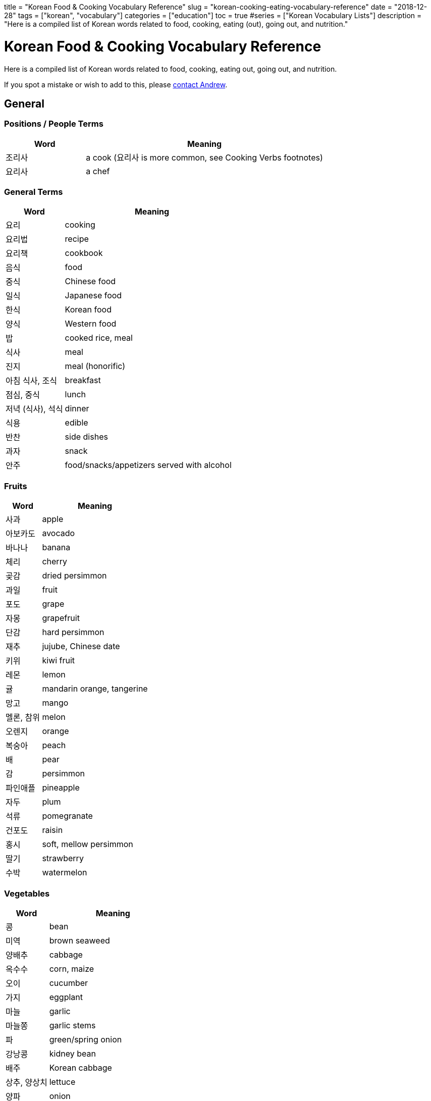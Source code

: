 +++
title = "Korean Food & Cooking Vocabulary Reference"
slug = "korean-cooking-eating-vocabulary-reference"
date = "2018-12-28"
tags = ["korean", "vocabulary"]
categories = ["education"]
toc = true
#series = ["Korean Vocabulary Lists"]
description = "Here is a compiled list of Korean words related to food, cooking, eating (out), going out, and nutrition."
+++

= Korean Food & Cooking Vocabulary Reference
:toc:

Here is a compiled list of Korean words related to food, cooking, eating out, going out, and nutrition.

If you spot a mistake or wish to add to this, please
mailto:zah@andrewzah.com?subject=Korean%20Cooking%20List%20[contact Andrew].

== General

=== Positions / People Terms

[cols="1,3",options="header",]
|===================================================================
|Word |Meaning
|조리사 |a cook (요리사 is more common, see Cooking Verbs footnotes)
|요리사 |a chef
|===================================================================

=== General Terms

[cols="1,3",options="header",]
|================================================
|Word |Meaning
|요리 |cooking
|요리법 |recipe
|요리책 |cookbook
|음식 |food
|중식 |Chinese food
|일식 |Japanese food
|한식 |Korean food
|양식 |Western food
|밥 |cooked rice, meal
|식사 |meal
|진지 |meal (honorific)
|아침 식사, 조식 |breakfast
|점심, 중식 |lunch
|저녁 (식사), 석식 |dinner
|식용 |edible
|반찬 |side dishes
|과자 |snack
|안주 |food/snacks/appetizers served with alcohol
|================================================

=== Fruits

[cols="1,3",options="header",]
|==============================
|Word |Meaning
|사과 |apple
|아보카도 |avocado
|바나나 |banana
|체리 |cherry
|곶감 |dried persimmon
|과일 |fruit
|포도 |grape
|자몽 |grapefruit
|단감 |hard persimmon
|재추 |jujube, Chinese date
|키위 |kiwi fruit
|레몬 |lemon
|귤 |mandarin orange, tangerine
|망고 |mango
|멜론, 참위 |melon
|오렌지 |orange
|복숭아 |peach
|배 |pear
|감 |persimmon
|파인애플 |pineapple
|자두 |plum
|석류 |pomegranate
|건포도 |raisin
|홍시 |soft, mellow persimmon
|딸기 |strawberry
|수박 |watermelon
|==============================

=== Vegetables

[cols="1,3",options="header",]
|======================
|Word |Meaning
|콩 |bean
|미역 |brown seaweed
|양배추 |cabbage
|옥수수 |corn, maize
|오이 |cucumber
|가지 |eggplant
|마늘 |garlic
|마늘쫑 |garlic stems
|파 |green/spring onion
|강낭콩 |kidney bean
|배주 |Korean cabbage
|상추, 양상치 |lettuce
|양파 |onion
|완두콩 |pea
|감자 |potato
|팥 |red bean
|깻잎 |sesame leaf
|시금치 |spinach
|고구마 |sweet potato
|토마토 |tomato
|야채, 채소 |vegetables
|무우 |white radish
|애호박 |zucchini
|브로콜리 |broccoli
|당근 |carrot
|호박 |pumpkin, squash
|======================

=== Beverages

[cols="1,3",options="header",]
|===============================
|Word |Meaning
|음료, 음료수 |beverages, drinks
|물 |water
|우유 |milk
|커피 |coffee
|콜라 |cola
|주스 |juice
|오렌지 주스 |orange juice
|탄산음료 |soft drinks
|차 |tea
|홍차 |black tea
|유자차 |citron Tea
|인삼차 |ginseng tea
|녹차 |green tea
|매실차 |asian Apricot Tea
|보리차 |roasted barley tea
|옥수수차 |roasted corn tea
|술 |alcohol
|맥주 |beer
|칵테일 |cocktail
|막걸리 |rice wine
|소주 |traditional Korean vodka
|양주 |western liquors
|와인 |wine
|===============================

=== Meat

[cols="1,3",options="header",]
|========================
|Word |Meaning
|베이컨 |bacon
|소고기 |beef
|닭가슴살 |Chicken breast
|닭고기 |chicken (meat)
|양고기 |lamb/mutton
|고기 |meat
|돼지 고기 |pork
|갈비 |rib
|등심 |sirloin
|안심 |tenderloin
|========================

=== Seafood

[cols="1,3",options="header",]
|==============================
|Word |Meaning
|전복 |abalone
|조개 |clam
|게 |crab
|가재 |crayfish
|장어 |eel
|생선 |fish (cooked for eating)
|물고기 |live fish in the ocean
|랍스터 |lobster
|고등어 |mackerel
|홍합 |mussels
|낙지, 문어 |octopus
|굴 |oyster
|새우 |prawn, shrimp
|회 |raw fish, sashimi
|연어 |salmon
|파 |scallion
|해산물 |seafood
|오징어 |squid, cuttlefish
|참치 |tuna
|==============================

=== Nuts

[cols="1,3",options="header",]
|==============
|Word |Meaning
|도토리 |acorn
|아몬드 |almond
|밤 |chestnut
|땅콩 |peanut
|호두 |walnut
|==============

=== Misc

[cols="1,3",options="header",]
|=========================
|Word |Meaning
|버터 |butter
|달걀/계란 |egg
|치즈 |cheese
|박력분 |cake/pastry flour
|고추 |chili pepper, chili
|식용유 |cooking oil
|부스러기 |crumbs
|흰자 |egg white
|노른자 |egg yolk
|어목 |fishcake
|생크림 |fresh cream
|버섯 |mushroom
|면 |noodle
|깻잎 |perilla leaf
|떡 |rice cake
|수프, 국, 탕 |soup
|떡볶이 |spicy rice cake
|보리 |barley
|밀 |wheat
|설탕 |sugar
|=========================

== Cooking & Ingredients

=== Ingredients, Spices

[cols="1,3",options="header",]
|===============================
|Word |Meaning
|양념 |spices, seasonings
|올리브오일/ 올리브유 |olive oil
|중력분 |all-purpose flour
|강력분 |bread flour
|밀가루 |flour
|성분 |ingredient, component
|재료 |ingredients, material
|쌀 |uncooked rice
|식초 |vinegar
|파프리카 |capsicum, pepper
|고수 |cilantro
|후추 |black pepper
|===============================

=== Sauces & Seasonings

[cols="1,3",options="header",]
|===========================
|Word |Meaning
|꿀 |honey
|케첩 |ketchup
|마요네즈 |mayonnaise
|겨자 |mustard
|고추장 |red pepper paste
|고추가루 |red pepper powder
|소금 |salt
|참기름 |sesame oil
|된장 |soybean paste
|간장 |soy sauce
|===========================

=== Utensils, Dishes, & Cups

[cols="1,3",options="header",]
|==================================
|Word |Meaning
|사발 |bowl
|젓가락 |chopsticks
|조리용 소쿠리 |colander
|컵 |cup
|디저트 포크 |dessert fork
|포크 |fork
|얼음통 |ice bucket
|얼음집게 |ice tongs
|칼 |knife, chef’s knife
|얕은 냄비 |pan
|접시 |plate
|평평한접시 |plate
|밥그릇 |rice bowl
|샐러드 포크 |salad fork
|받침접시 |saucer
|숟가락 |spoon
|수저 |spoon and chopsticks
|수저통 |spoon bag
|맥주잔 |stein
|식기류 |tableware
|정찬용 식기 |tableware/ dinner set
|==================================

=== Kitchen Tools & Related

[cols="1,3",options="header",]
|============================================
|Word |Meaning
|그램 |a gram
|앞치마 |apron
|톱칼 |bandsaw
|깡통따개 |can opener
|구멍뚫린 조미료통 |caster
|타래 송곳 |corkscrew
|식기실 |cupboard
|도마 |cutting (chopping) board
|후라이팬, 프라이팬 |frying pan
|유리 |glass
|쥬서기 |juicer
|주전자 |kettle
|식칼 |kitchen knife (cleaver, butcher knife)
|행주 |kitchen towel
|주걱 |ladle
|레몬즙기 |lemon squeezer
|계량컵 |measuring cup
|큰접시 |platter
|냄비 |pot
|밥솥 |rice cooker
|밀대 |rolling pin
|고무장갑 |rubber gloves
|소스냄비 |sauce pan
|저울 |scale
|국자 |soup ladle
|뒤집개 |spatula
|수세미 |steel wool / scrubbing pad
|체 |strainer
|계량 |weighing, measuring
|교반기 |whisk, egg beater
|============================================

=== Appliances & Rooms

[cols="1,3",options="header",]
|======================
|Word |Meaning
|믹서기 |blender
|식기세척기 |dishwasher
|냉동고 |freezer
|냉장고 |fridge
|가스렌지 |gas stove
|그릴 |grill
|부엌, 주방 |kitchen
|전자 레인지 |microwave
|오븐 |oven
|식기 |pantry
|커피끓이개 |percolator
|토스터 |toaster
|======================

=== Cooking Verbs

[cols="1,3",options="header",]
|====================================================================
|Word |Meaning
|잘게 썰다 |cut into small pieces
|얇게 썰다 |cut into thin slices
|굽다 |roast, grill, barbecue, bake, toast
|양념하다 |season, add flavor
|간을하다 |to add salt
|바르다 |to baste or apply
|데치다 |to blanch, parboil
|삶다 |to boil
|끓이다 |to boil
|물을 꿇이다 |to boil water
|요리하다 |to cook *
|조리하다 |to cook *
|익히다 |to cook thoroughly (all the way through)
|식히다 |to cool down
|깨다 |to crack
|썰다 |to cut, chop (up), slice (up), dice (up), cube
|자르다 |to cut, slice
|채우다 |to fill
|뒤집다 |to flip over
|튀기다 |to fry
|갈다 |to grind
|데우다 |to heat up
|반죽하다 |to knead
|반족(하다) |(to make) batter or dough
|재우다 |to marinate, lay down and marinate
|으깨다 |to mash
|녹다 |to melt
|다지다 |to mince
|섞다 |to mix and blend
|무치다 |to mix, season, stir
|비비다 |to mix, twist, rub
|부치다 |to pan fry (cook in a shallow pan with just a bit of oil)
|깍다 |to peel with a knife, shave
|껍질을 까다 |to peel with ones hands (like an orange)
|붓다, 따르다 |to pour
|넣다 |to put in, add
|놓다 |to put on
|조리다 |to reduce (boil until there is little water left in a sauce)
|(기름에) 볶다 |to saute, fry (in oil)
|뿌리다 |to spray or sprinkle
|부리다 |to sprinkle
|찌다 |to steam
|볶다 |to stir fry
|젓다 |to stir (liquid)
|맛을 보다, 맛보다 |to taste
|건을 보다 |to taste (to see if food is too salty / bland)
|손질하다 |to trim (meats)
|다듬다 |to trim (vegetables, like cut the ends of spring onion)
|계량하다 |to weigh, measure
|====================================================================

=== Adjectives

[cols="1,3",options="header",]
|====================================================
|Word |Meaning
|썩다 (past tense) |to be rotten
|짭짤하다 |to be a little salty
|끓다 |to boil/be boiling
|쓰다 |to be bitter
|싱겁다 |to be bland
|차갑다 |to be cold
|얼큰하다 |to be cold (used for broth)
|뜨거워지다 |to become hot
|기름지다 |to be fatty, greasy, or oily
|구수하다 |to be fermented and stinky
|신선하다 |to be fresh
|볶이다 |to be fried, roasted, parbroiled
|새럽다 |to be new and fresh
|고소하다 |to be nutty
|느끼하다 |to be oily and greasy
|말랑하다 |to be soft, tender, and ripe
|부드럽다 |to be soft to the touch
|시큼하다 |to be sour
|달콤하다 |to be sweet
|상하다 |to go bad, spoil, sour, rotten, become stale
|====================================================

== Taste/Smell/Feeling Words

=== Nouns (Nominalized)

[cols="1,3",options="header",]
|===========================
|Word |Meaning
|맛 |taste
|떫은 맛 |puckery taste
|쓴 맛 |bitter taste
|짠 맛 |salty taste
|신 맛 |sour taste
|얼큰한 맛 |spicy, hot taste
|매운 맛 |spicy taste
|단 맛 |sweet taste
|===========================

=== Adjectives

[width="100%",cols="1,3",options="header",]
|=======================================================================
|Word |Meaning
|떫다 |bitter, sour, rough-tasting

|새콤하다 |to be a bit sour and fresh

|얼큰하다 |to be a bit spicy enough to feel tingly in one’s mouth

|쓰다 |to be bitter (coffee)

|씁쓸하다 |to be bitterish, a bit bitter (dark chocolate)

|쌉쌀하다 |to be bitterish, slightly bitter

|싱겁다 |to be bland, flat, not salty enough

|진짜 맛있다 |to be delicious

|구수하다 |to be earthy-smelling / tasting (된장찌개)

|비리다 |to be fishy, smell fishy

|맵다 |to be hot, spicy

|담백하다 |to be light, clean, plain

|맛없다 |to be not good (literally: lacking taste)

|매콤하다 |to be pleasantly hot, spicy (떡볶이)

|달짝지근하다 |to be rather sweet, sweetish

|시원하다, 개운하다 |to be refreshing

|짭조름하다 |to be salty (good feeling)

|짭잘하다 |to be savory, salty (pringles)

|시큼하다 |to be somewhat sour, tart, acidic

|시다 |to be sour, tart, acidic, vinegary

|달다 |to be sweet

|상큼하다 |to be sweet and cool, refreshing (lemonade / orange juice)

|달콤하다 |to be sweet (chocolate)

|달달하다 |to be sweet (sugared water, etc)

|칼칼하다 |to be thirsty, dry, parched

|느끼하다 |to be too fatty, greasy, oily, rich, nauseating

|짜다 |to be too salty

|고소하다 |to have a nutty flavor (smell or taste of roasted sesame /
newly-baked bread)

|맛있다 |to taste good, be tasty (literally: to have taste)
|=======================================================================

== Eating, Going Out, & Related

=== Nouns

[cols="1,3",options="header",]
|=====================================================
|Word |Meaning
|입맛 |appetite
|계산서 |bill or check
|대리 운전 |designated driving
|음주 |drinking
|술자리 |drinking party/event, banquet
|음주운전 |drunk driving
|포장마차 |food cart with seating
|차림표, 메뉴 |menu
|해장 |something to relieve a hangover (food or drink)
|배달하다 |to deliver
|=====================================================

=== Verbs

[cols="1,3",options="header",]
|=========================================================
|Word |Meaning
|건배 |cheers, a toast
|음주(하다) |drinking, to have a drink.
|씹다 |to chew
|나눠서 내다 |to divide the check (3+ people)
|장을 보다 |to do grocery shopping
|마시다 |to drink
|먹다 |to eat (can be used drinks like 소주 as well)
|들다 |to eat (honorific)
|드시다 |to eat (honorific)
|식사하다 |to have a meal
|예약하다 |to make a reservation
|따다 |to open (a bottle, etc)
|주문하다 |to order food
|붓다 |to pour
|따르다 |to pour
|(저녁을) 굶다 |to skip a meal, to starve
|반반 씩 내다 |to split in half / go dutch (2 people)
|맛을 보다 |to taste
|건을 보다 |to taste (to see if food is too salty / bland)
|=========================================================

=== Adjectives

[cols="1,3",options="header",]
|=====================================================
|Word |Meaning
|알딸딸하다 |slang for being buzzed or tipsy
|아깝다 |to be a waste (used when there are leftovers)
|배 부르다 |to be full
|배고프다 |to be hungry
|목이 마르다 |to be thirsty
|얼큰하다 |to be tipsy, drunk
|(~에) 취하다 |to get drunk
|=====================================================

== Counters

[cols="1,3",options="header",]
|=================================================
|Counter |Items Counted
|조각 |a slice (pizza/pie), a piece (of something)
|병 |bottles
|그릇, 볼 |bowls
|장, 컵 |cups
|통 |plastic bottles
|인분 |servings, portions
|=================================================

== Nutrition & Related Words

[cols="1,3",options="header",]
|=================================
|Word |Meaning
|칼슘 |calcium
|열량 |calorie
|탄수화물 |carbohydrate
|콜레스테롤 |cholesterol
|영양사 |dietician
|지방 |fat
|식이섬유 |fibers, dietary fibers
|철분 |iron
|영양소 |nutrient
|영양 |nutrition
|영양성분 |nutritional ingredients
|영양제 |nutritional supplements
|영양가 |nutritional value
|단백질 |protein
|포화지방 |saturated fat
|나트륨 |sodium
|당/당류 |sugars
|불포화지방 |unsaturated fat
|비타민 |vitamin
|=================================

== Food Names

=== Korean Food

[cols="1,3",options="header",]
|===
|Word |Meaning
|*김치* |Kimchi, made by salting vegetables such as napa cabbages, white
radishes, etc., and seasoning and fermenting them.

|겉절이 |Fresh Kimchi

|깍두기 |Kimchi made of salt-pickled radish chopped in small cubes
mixed with seasonings such as red pepper powder, etc.

|나박김치 |Chilled Water Kimchi, made by cutting slices of radishes in
square shapes, salting them, adding chopped vegetables and spices, and
finally soaking all these ingredients in seasoned water.

|배추김치 |Kimchi made with napa cabbages.

|백김치 |White Kimchi, made without chili pepper.

|보쌈김치 |Wrapped Kimchi, made by seasoning radishes, vegetables,
etc., sliced in fixed sizes, and wrapping them with a large napa cabbage
leaf.

|오이소박이 |Cucumber Kimchi, made by cutting cucumbers twice
lengthwise, leaving one end uncut, and then stuffing them with chopped
chives and onions seasoned with chopped scallions, minced garlic, red
pepper, etc.

|두부김치 |Tofu with Stir-Fried Kimchi
|===

[width="100%",cols="1,3",options="header",]
|===
|Word |Meaning

|*밥* |Cooked White Rice

|콩밥 |Rice with beans

|김밥 |Dried Seaweed Rolls, made by rolling rice and various other
ingredients in dried laver seaweed and cutting them into bite-size
slices.

|김치볶음밥 |Kimchi fried rice, made by stir-frying chopped kimchi,
meat, vegetables, etc., with rice.

|돌솥비빔밥 |Stone Pot Bibimbap. Bibimbap served in a sizziling-hot
earthenware bowl.

|불고기덮밥 |Bulgogi with Rice

|비빔밥 |Rice topped with sliced meat, mushrooms, eggs, seasoned
vegetables, some seasonings, etc., of which all the ingredients are
stirred before eating.

|산채비빔밥 |Mountain Vegetable Bibimbap

|쌈밥 |Leaf wraps and rice, eaten after wrapping rice, several side
dishes, and ssamjang, condiments, on a leaf of lettuce, sesame, etc.

|영양돌솥밥 |Nutritious Stone Pot Rice

|오징어덮밥 |Spicy Sautéed Squid with Rice

|콩나물국밥 |Bean Sprout Soup with Rice
|===

[width="100%",cols="1,3",options="header",]
|===
|Word |Meaning
|*볶음* |Stir-fried dish

|낙지볶음 |Stir-Fried Octopus

|오징어볶음 |Stir-Fried Squid

|제육볶음 |Stir-Fried Pork
|===

[cols="1,3",options="header",]
|===
|Word |Meaning
|*죽* |Porridge

|잣죽 |Pine Nut Porridge

|전복죽 |Rice Porridge with Abalone

|호박죽 |Pumpkin Porridge

|흑임자죽 |Black Sesame and Rice Porridge
|===

[cols="1,3",options="header",]
|===
|Word |Meaning
|*찌개* |Korean stew made by putting tofu, vegetables, etc., in a small
amount of broth with soybean or red pepper paste, and then boiling it
with some spices or seasonings to taste a little salty.

|김치찌개 |Kimchi Stew

|된장찌개 |Soybean Paste Stew

|부대찌개 |Spicy Sausage Stew

|순두부찌개 |Spicy Soft Tofu Stew

|청국장찌개 |Rich Soybean Paste Stew

|해물순두부찌개 |Seafood Soft Tofu Stew
|===

[cols="1,3",options="header",]
|===
|Word |Meaning
|*탕* |Soup

|삼계탕 |Ginseng Chicken Soup

|보신탕 |Dog soup

|갈비탕 |Short Rib Soup

|감자탕 |Pork-on-the-Bone Soup with Potatoes

|곰탕 |Thick Beef Bone Soup

|매운탕 |Spicy Fish Soup

|설렁탕 |Ox Bone Soup

|우거지갈비탕 |Cabbage and Short Rib Soup

|육개장 |Spicy Beef Soup

|해물탕 |Spicy Seafood Soup
|===


[cols="1,3",options="header",]
|===
|Word |Meaning
|*국* |Soup

|떡국 |Sliced Rice Cake Soup

|미역국 |Seaweed Soup

|된장국 |Soybean Paste Soup

|떡만둣국 |Rice cake and Mandu Soup

|만둣국 |Mandu Soup

|북엇국 |Dried Pollock Soup
|===

[cols="1,3",options="header",]
|===
|Word |Meaning
|*전골* |Hot Pot, food made by putting meat, mushroom, seafood, seasoning,
etc., in a stew pot, adding broth, and boiling it.

|곱창전골 |Spicy Beef Tripe Hot Pot

|국수전골 |Noodles Hot Pot

|두부전골 |Tofu Hot Pot

|만두전골 |Mandu Hot Pot

|불낙전골 |Bulgogi and Octopus Hot Pot

|신선로 |Royal Hot Pot
|===

[cols="1,3",options="header",]
|===
|Word |Meaning
|*찜* / *조림* |Steamed, Braised dish

|아귀찜 |Spicy Angler Fish with Soybean Sprouts

|해물찜 |Braised Seafood

|갈비찜 |Braised Short Ribs

|찜닭 |Braised Chili Chicken

|갈치조림 |Braised Cutlassfish

|고등어조림 |Braised Mackerel

|두부조림 |Braised Pan-Fried Tofu

|은대구조림 |Braised Cod
|===

[cols="1,3",options="header",]
|===
|Word |Meaning
|*국수* / *면* |Noodles, made by kneading wheat flour, buckwheat, potatoes,
etc. and cutting the dough into long thin strips with a knife, machine,
or by hand, or a dish made by boiling this.

|냉면 |Cold noodles

|물냉면 |Chilled Buckwheat Noodle Soup

|비빔냉면 |Spicy Mixed Buckwheat Noodles

|자장면 |Black bean noodles

|잡채 |sweet potatoe noodles

|신라면 |Shin Ramen

|비빔국수 |Spicy Mixed Noodles

|수제비 |Sujebi (Korean Style Pasta Soup)

|잔치국수 |Banquet Noodles

|쟁반국수 |Jumbo Sized Buckwheat Noodles

|칼국수 |Noodle Soup
|===

[cols="1,3",options="header",]
|===
|Word |Meaning
|고기 |Meat

|삼겹살 |pork belly meat: A fleshy part of a pork belly, featuring
three layers of fat and flesh, grilled pork belly, a Korea dish made
from the meat.

|갈비 |Ribs

|불고기 |Bulgogi

|오삼고기 |Combination of 오징어 and 삼겹살 meat

|닭발 |Chicken feet
|===

[cols="1,3",options="header",]
|===
|Word |Meaning
|*물고기* |fish

|조기 |yellow corvina (popular in Korea - the fish is fried whole)

|고등어 |mackerel (also fried whole)

|참치 |tuna

|멸치 |anchovy (popular side dish)
|===

[cols="1,3",options="header",]
|===
|Word |Meaning
|*구이* |Grilled

|곱창구이 |Grilled Beef Tripe

|더덕구이 |Grilled Deodeok

|돼지갈비구이 |Grilled Spareribs

|생선구이 |Grilled Fish

|소갈비구이 |Grilled Beef Ribs

|오리구이 |Grilled Duck

|황태구이 |Seasoned and Grilled Dried Pollock
|===

[cols="1,3",options="header",]
|===
|Word |Meaning
|*채* |Platter

|잡채 |Noodles with Sautéed Vegetables

|탕평채 |Mung Bean Jelly Mixed with Vegetables and Beef

|해파리냉채 |Jellyfish Platter
|===

[cols="1,3",options="header",]
|===
|Word |Meaning
|*만두* |dumpling

|만두소 |dumpling filling/stuffing

|만두피 |dumpling skin

|군만두 |fried dumpling

|물만두 |boiled dumpling

|찐만두 |steamed dumpling
|===

=== Other Food

[cols="1,3",options="header",]
|===
|Word |Meaning
|순대 |Korean blood sausage, made by steaming seasoned sweet potato, noodles, tofu, glutinous rice, etc. which are stuffed into a pig’s intestine
|샌드위치 |sandwhich
|감자 튀김 |french fries, chips
|도넛 |doughnut
|피자 |pizza
|두부 |tofu
|파스타 |pasta
|라면 |instant noodles (ramen)
|쿠키 |cookie
|비스킷 |biscuit
|케이크 |cake
|아이스크림 |ice cream
|===

[bibliography]
== References

- link:https://krdict.korean.go.kr/eng/[National Institute of Korean Language Dictionary]
- link:http://www.koreanwikiproject.com/wiki/Cooking[Korean Wiki Project - Cooking]
- link:http://www.koreanwikiproject.com/wiki/Nutrition[Korean Wiki Project - Nutrition]

// Copyright 2016-2024 Andrew Zah
